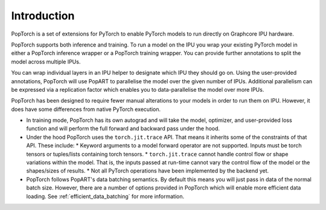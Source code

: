 Introduction
------------

PopTorch is a set of extensions for PyTorch to enable PyTorch models to run directly
on Graphcore IPU hardware.

PopTorch supports both inference and training. To run a model on the IPU you wrap your
existing PyTorch model in either a PopTorch inference wrapper or a PopTorch training
wrapper. You can provide further annotations to split the model across multiple IPUs.

You can wrap individual layers in an IPU helper to designate which IPU they
should go on. Using the user-provided annotations, PopTorch will use PopART to parallelise
the model over the given number of IPUs. Additional parallelism can be expressed via
a replication factor which enables you to data-parallelise the model over more
IPUs.

PopTorch has been designed to require fewer manual alterations to your models in order to run them
on IPU. However, it does have some differences from native PyTorch execution.

* In training mode, PopTorch has its own autograd and will take the model, optimizer, and
  user-provided loss function and will perform the full forward and backward pass under the
  hood.

  .. literalinclude:: poptorch_training_simple.py
    :caption: A simple example of training using PyTorch on the CPU
    :linenos:
    :lines: 96-128

  .. literalinclude:: poptorch_training_simple.py
    :caption: Equivalent code using PopTorch to train on the IPU
    :linenos:
    :lines:54-89

* Under the hood PopTorch uses the ``torch.jit.trace`` API. That means it inherits some of the constraints of that API. These include:
  * Keyword arguments to a model forward operator are not supported. Inputs must be torch tensors or tuples/lists containing torch tensors.
  * ``torch.jit.trace`` cannot handle control flow or shape variations within the model. That is, the inputs passed at run-time cannot vary the control flow of the model or the shapes/sizes of results.
  * Not all PyTorch operations have been implemented by the backend yet.

* PopTorch follows PopART's data batching semantics. By default this means you will just pass in data
  of the normal batch size. However, there are a number of options provided in PopTorch which will enable
  more efficient data loading. See :ref:`efficient_data_batching` for more information.
